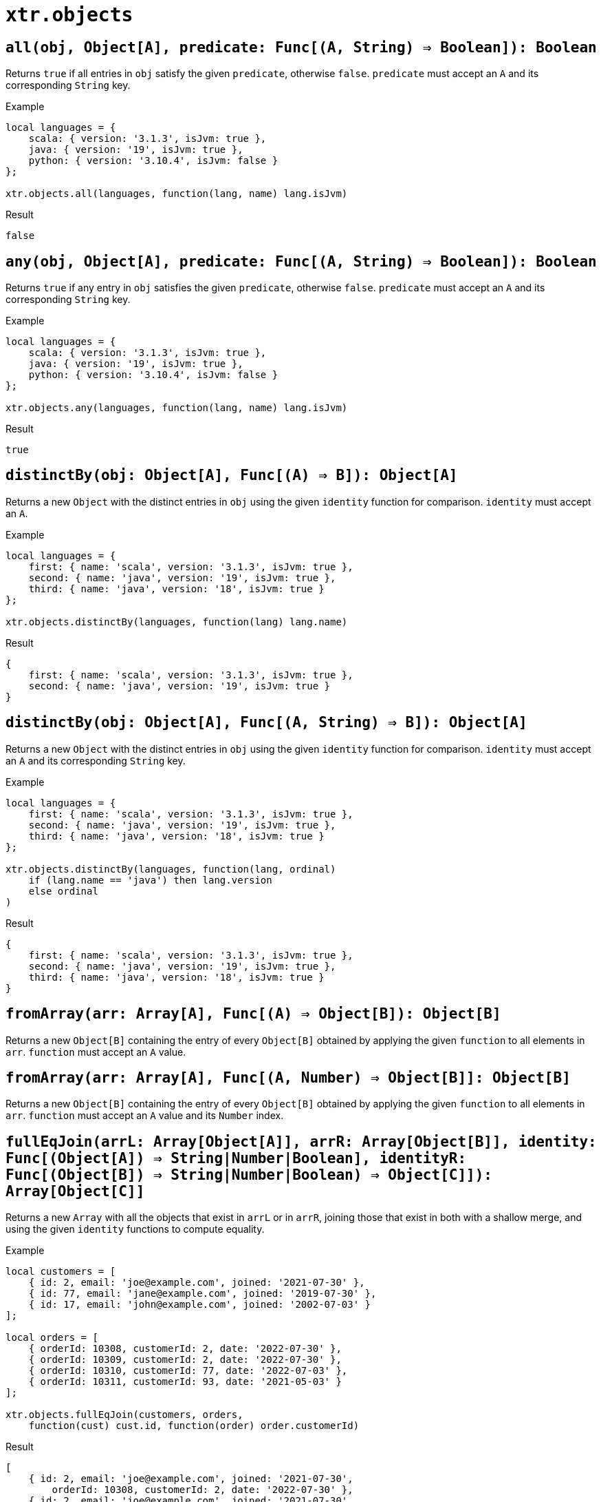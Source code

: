 = `xtr.objects`

== `all(obj, Object[A], predicate: Func[(A, String) => Boolean]): Boolean`
Returns `true` if all entries in `obj` satisfy the given `predicate`, otherwise `false`. `predicate` must accept an `A` and its corresponding `String` key.

.Example
----
local languages = {
    scala: { version: '3.1.3', isJvm: true },
    java: { version: '19', isJvm: true },
    python: { version: '3.10.4', isJvm: false }
};

xtr.objects.all(languages, function(lang, name) lang.isJvm)
----
.Result
----
false
----

== `any(obj, Object[A], predicate: Func[(A, String) => Boolean]): Boolean`
Returns `true` if any entry in `obj` satisfies the given `predicate`, otherwise `false`. `predicate` must accept an `A` and its corresponding `String` key.

.Example
----
local languages = {
    scala: { version: '3.1.3', isJvm: true },
    java: { version: '19', isJvm: true },
    python: { version: '3.10.4', isJvm: false }
};

xtr.objects.any(languages, function(lang, name) lang.isJvm)
----
.Result
----
true
----

== `distinctBy(obj: Object[A], Func[(A) => B]): Object[A]`
Returns a new `Object` with the distinct entries in `obj` using the given `identity` function for comparison. `identity` must accept an `A`.

.Example
----
local languages = {
    first: { name: 'scala', version: '3.1.3', isJvm: true },
    second: { name: 'java', version: '19', isJvm: true },
    third: { name: 'java', version: '18', isJvm: true }
};

xtr.objects.distinctBy(languages, function(lang) lang.name)
----
.Result
----
{
    first: { name: 'scala', version: '3.1.3', isJvm: true },
    second: { name: 'java', version: '19', isJvm: true }
}
----

== `distinctBy(obj: Object[A], Func[(A, String) => B]): Object[A]`
Returns a new `Object` with the distinct entries in `obj` using the given `identity` function for comparison. `identity` must accept an `A` and its corresponding `String` key.

.Example
----
local languages = {
    first: { name: 'scala', version: '3.1.3', isJvm: true },
    second: { name: 'java', version: '19', isJvm: true },
    third: { name: 'java', version: '18', isJvm: true }
};

xtr.objects.distinctBy(languages, function(lang, ordinal)
    if (lang.name == 'java') then lang.version
    else ordinal
)
----
.Result
----
{
    first: { name: 'scala', version: '3.1.3', isJvm: true },
    second: { name: 'java', version: '19', isJvm: true },
    third: { name: 'java', version: '18', isJvm: true }
}
----

== `fromArray(arr: Array[A], Func[(A) => Object[B]): Object[B]`
Returns a new `Object[B]` containing the entry of every `Object[B]` obtained by applying the given `function` to all elements in `arr`. `function` must accept an `A` value.

== `fromArray(arr: Array[A], Func[(A, Number) => Object[B]]: Object[B]`
Returns a new `Object[B]` containing the entry of every `Object[B]` obtained by applying the given `function` to all elements in `arr`. `function` must accept an `A` value and its `Number` index.

== `fullEqJoin(arrL: Array[Object[A]], arrR: Array[Object[B]], identity: Func[(Object[A]) => String|Number|Boolean], identityR: Func[(Object[B]) => String|Number|Boolean) => Object[C]]): Array[Object[C]]`
Returns a new `Array` with all the objects that exist in `arrL` or in `arrR`, joining those that exist in both with a shallow merge, and using the given `identity` functions to compute equality.

.Example
----
local customers = [
    { id: 2, email: 'joe@example.com', joined: '2021-07-30' },
    { id: 77, email: 'jane@example.com', joined: '2019-07-30' },
    { id: 17, email: 'john@example.com', joined: '2002-07-03' }
];

local orders = [
    { orderId: 10308, customerId: 2, date: '2022-07-30' },
    { orderId: 10309, customerId: 2, date: '2022-07-30' },
    { orderId: 10310, customerId: 77, date: '2022-07-03' },
    { orderId: 10311, customerId: 93, date: '2021-05-03' }
];

xtr.objects.fullEqJoin(customers, orders,
    function(cust) cust.id, function(order) order.customerId)
----
.Result
----
[
    { id: 2, email: 'joe@example.com', joined: '2021-07-30',
        orderId: 10308, customerId: 2, date: '2022-07-30' },
    { id: 2, email: 'joe@example.com', joined: '2021-07-30',
        orderId: 10309, customerId: 2, date: '2022-07-30' },
    { id: 77, email: 'jane@example.com', joined: '2019-07-30',
        orderId: 10310, customerId: 77, date: '2022-07-03' },
    { id: 17, email: 'john@example.com', joined: '2002-07-03' },
    { orderId: 10311, customerId: 93, date: '2021-05-03' }
]
----

== `fullEqJoin(arrL: Array[Object[A]], arrR: Array[Object[B]], identity: Func[(Object[A]) => String|Number|Boolean], identityR: Func[(Object[B]) => String|Number|Boolean) => Object[C]], join: Func[(Object[A], Object[B]) => Object[C]]): Array[Object[C]]`
Returns a new `Array` with all the objects that exist in `arrL` or in `arrR`, joining those that exist in both with the given `join` function, and using the given `identity` functions to compute equality.

.Example
----
local customers = [
    { id: 2, email: 'joe@example.com', joined: '2021-07-30' },
    { id: 77, email: 'jane@example.com', joined: '2019-07-30' },
    { id: 17, email: 'john@example.com', joined: '2002-07-03' }
];

local orders = [
    { orderId: 10308, customerId: 2, date: '2022-07-30' },
    { orderId: 10309, customerId: 2, date: '2022-07-30' },
    { orderId: 10310, customerId: 77, date: '2022-07-03' },
    { orderId: 10311, customerId: 93, date: '2021-05-03' }
];

xtr.objects.fullEqJoin(customers, orders,
    function(cust) cust.id, function(order) order.customerId,
    function(cust, order) { id: cust?.id, oId: order?.orderId })
----
.Result
----
[
    { id: 2, oId: 10308 },
    { id: 2, oId: 10309 },
    { id: 77, oId: 10310 },
    { id: 17, oId: null },
    { id: null, oId: 10311 }
]
----

== `innerEqJoin(arrL: Array[Object[A]], arrR: Array[Object[B]], identity: Func[(Object[A]) => String|Number|Boolean], identityR: Func[(Object[B]) => String|Number|Boolean)]): Array[Object[C]]`
Returns a new `Array` with all the objects that exist in both `arrL` _and_ `arrR`, using the given `identity` functions to compute equality, and joined using a shallow merge.

.Example
----
local customers = [
    { id: 2, email: 'joe@example.com', joined: '2021-07-30' },
    { id: 77, email: 'jane@example.com', joined: '2019-07-30' },
    { id: 17, email: 'john@example.com', joined: '2002-07-03' }
];

local orders = [
    { orderId: 10308, customerId: 2, date: '2022-07-30' },
    { orderId: 10309, customerId: 2, date: '2022-07-30' },
    { orderId: 10310, customerId: 77, date: '2022-07-03' },
    { orderId: 10311, customerId: 93, date: '2021-05-03' }
];

xtr.objects.innerEqJoin(customers, orders,
    function(cust) cust.id, function(order) order.customerId)
----
.Result
----
[
    { id: 2, email: 'joe@example.com', joined: '2021-07-30',
        orderId: 10308, customerId: 2, date: '2022-07-30' },
    { id: 2, email: 'joe@example.com', joined: '2021-07-30',
        orderId: 10309, customerId: 2, date: '2022-07-30' },
    { id: 77, email: 'jane@example.com', joined: '2019-07-30',
        orderId: 10310, customerId: 77, date: '2022-07-03' }
]
----

== `innerEqJoin(arrL: Array[Object[A]], arrR: Array[Object[B]], identity: Func[(Object[A]) => String|Number|Boolean], identityR: Func[(Object[B]) => String|Number|Boolean), join: Func[(Object[A], Object[B]) => Object[C]]): Array[Object[C]]`
Returns a new `Array` with all the objects that exist in both `arrL` _and_ `arrR`, using the given `identity` functions to compute equality, and joined using the given `join` function.

.Example
----
local customers = [
    { id: 2, email: 'joe@example.com', joined: '2021-07-30' },
    { id: 77, email: 'jane@example.com', joined: '2019-07-30' },
    { id: 17, email: 'john@example.com', joined: '2002-07-03' }
];

local orders = [
    { orderId: 10308, customerId: 2, date: '2022-07-30' },
    { orderId: 10309, customerId: 2, date: '2022-07-30' },
    { orderId: 10310, customerId: 77, date: '2022-07-03' },
    { orderId: 10311, customerId: 93, date: '2021-05-03' }
];

xtr.objects.innerEqJoin(customers, orders,
    function(cust) cust.id, function(order) order.customerId,
    function(cust, order) { id: cust.id, oId: order.orderId })
----
.Result
----
[
    { id: 2, oId: 10308 },
    { id: 2, oId: 10309 },
    { id: 77, oId: 10310 }
]
----

== `leftEqJoin(arrL: Array[Object[A]], arrR: Array[Object[B]], identity: Func[(Object[A]) => String|Number|Boolean], identityR: Func[(Object[B]) => String|Number|Boolean)]): Array[Object[C]]`
Returns a new `Array` with all the objects that exist in `arrL`, joined using a shallow merge with those that also exist in `arrR`, using the given `identity` functions to compute equality.

.Example
----
local customers = [
    { id: 2, email: 'joe@example.com', joined: '2021-07-30' },
    { id: 77, email: 'jane@example.com', joined: '2019-07-30' },
    { id: 17, email: 'john@example.com', joined: '2002-07-03' }
];

local orders = [
    { orderId: 10308, customerId: 2, date: '2022-07-30' },
    { orderId: 10309, customerId: 2, date: '2022-07-30' },
    { orderId: 10310, customerId: 77, date: '2022-07-03' },
    { orderId: 10311, customerId: 93, date: '2021-05-03' }
];

xtr.objects.leftEqJoin(customers, orders,
    function(cust) cust.id, function(order) order.customerId)
----
.Result
----
[
    { id: 2, email: 'joe@example.com', joined: '2021-07-30',
        orderId: 10308, customerId: 2, date: '2022-07-30' },
    { id: 2, email: 'joe@example.com', joined: '2021-07-30',
        orderId: 10309, customerId: 2, date: '2022-07-30' },
    { id: 77, email: 'jane@example.com', joined: '2019-07-30',
        orderId: 10310, customerId: 77, date: '2022-07-03' },
    { id: 17, email: 'john@example.com', joined: '2002-07-03' }
]
----

== `leftEqJoin(arrL: Array[Object[A]], arrR: Array[Object[B]], identity: Func[(Object[A]) => String|Number|Boolean], identityR: Func[(Object[B]) => String|Number|Boolean), join: Func[(Object[A], Object[B]) => Object[C]]): Array[Object[C]]`
Returns a new `Array` with all the objects that exist in `arrL`, joined using the given `join` function with those that also exist in `arrR`, using the given `identity` functions to compute equality.

.Example
----
local customers = [
    { id: 2, email: 'joe@example.com', joined: '2021-07-30' },
    { id: 77, email: 'jane@example.com', joined: '2019-07-30' },
    { id: 17, email: 'john@example.com', joined: '2002-07-03' }
];

local orders = [
    { orderId: 10308, customerId: 2, date: '2022-07-30' },
    { orderId: 10309, customerId: 2, date: '2022-07-30' },
    { orderId: 10310, customerId: 77, date: '2022-07-03' },
    { orderId: 10311, customerId: 93, date: '2021-05-03' }
];

xtr.objects.leftEqJoin(customers, orders,
    function(cust) cust.id, function(order) order.customerId,
    function(cust, order) { id: cust.id, oId: order?.orderId })
----
.Result
----
[
    { id: 2, oId: 10308 },
    { id: 2, oId: 10309 },
    { id: 77, oId: 10310 },
    { id: 17, oId: null }
]
----

